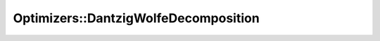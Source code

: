 Optimizers::DantzigWolfeDecomposition
=====================================

.. doxygenclass:: idol::Optimizers::DantzigWolfeDecomposition
